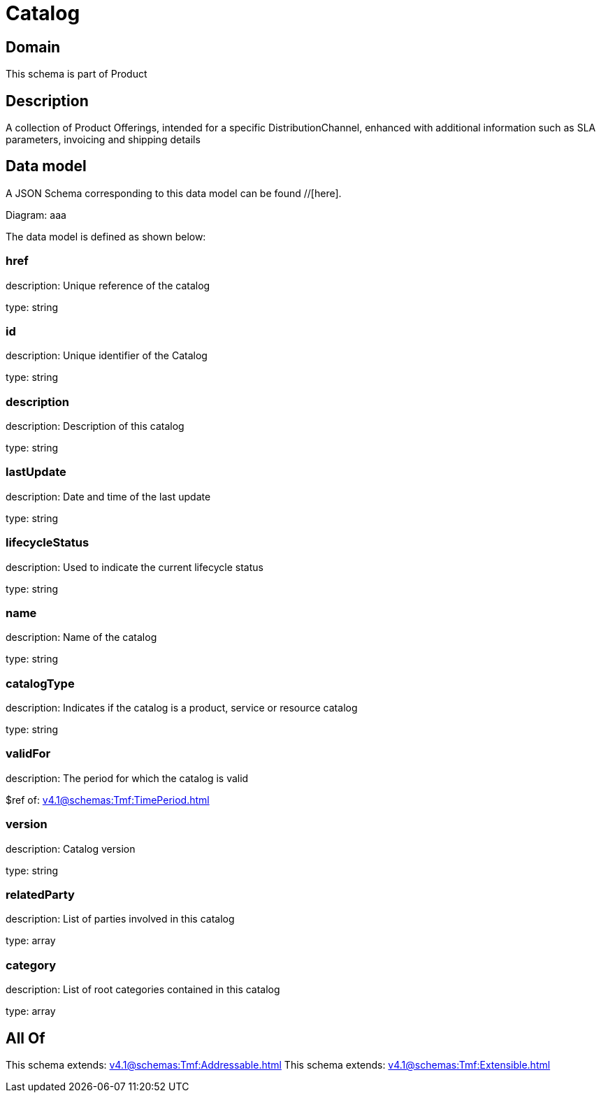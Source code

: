 = Catalog

[#domain]
== Domain

This schema is part of Product

[#description]
== Description
A collection of Product Offerings, intended for a specific DistributionChannel, enhanced with additional information such as SLA parameters, invoicing and shipping details


[#data_model]
== Data model

A JSON Schema corresponding to this data model can be found //[here].

Diagram:
aaa

The data model is defined as shown below:


=== href
description: Unique reference of the catalog

type: string


=== id
description: Unique identifier of the Catalog

type: string


=== description
description: Description of this catalog

type: string


=== lastUpdate
description: Date and time of the last update

type: string


=== lifecycleStatus
description: Used to indicate the current lifecycle status

type: string


=== name
description: Name of the catalog

type: string


=== catalogType
description: Indicates if the catalog is a product, service or resource catalog

type: string


=== validFor
description: The period for which the catalog is valid

$ref of: xref:v4.1@schemas:Tmf:TimePeriod.adoc[]


=== version
description: Catalog version

type: string


=== relatedParty
description: List of parties involved in this catalog

type: array


=== category
description: List of root categories contained in this catalog

type: array


[#all_of]
== All Of

This schema extends: xref:v4.1@schemas:Tmf:Addressable.adoc[]
This schema extends: xref:v4.1@schemas:Tmf:Extensible.adoc[]
